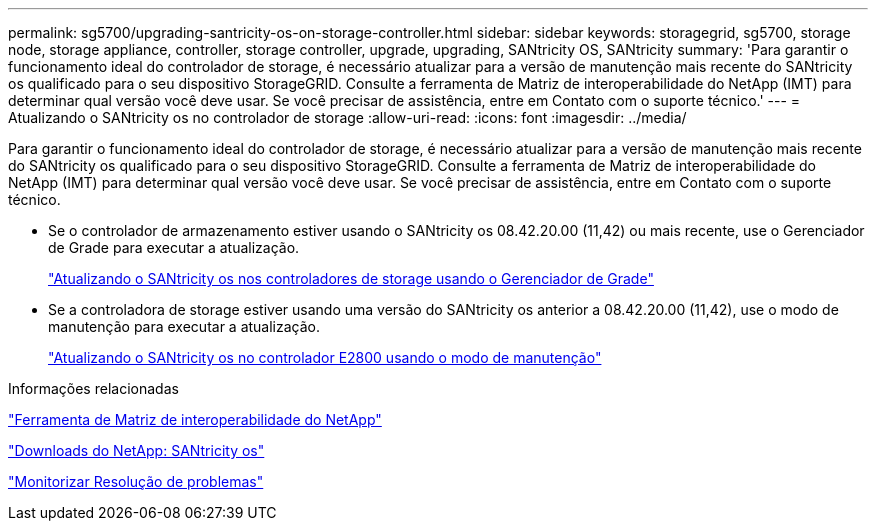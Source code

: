 ---
permalink: sg5700/upgrading-santricity-os-on-storage-controller.html 
sidebar: sidebar 
keywords: storagegrid, sg5700, storage node, storage appliance, controller, storage controller, upgrade, upgrading, SANtricity OS, SANtricity 
summary: 'Para garantir o funcionamento ideal do controlador de storage, é necessário atualizar para a versão de manutenção mais recente do SANtricity os qualificado para o seu dispositivo StorageGRID. Consulte a ferramenta de Matriz de interoperabilidade do NetApp (IMT) para determinar qual versão você deve usar. Se você precisar de assistência, entre em Contato com o suporte técnico.' 
---
= Atualizando o SANtricity os no controlador de storage
:allow-uri-read: 
:icons: font
:imagesdir: ../media/


[role="lead"]
Para garantir o funcionamento ideal do controlador de storage, é necessário atualizar para a versão de manutenção mais recente do SANtricity os qualificado para o seu dispositivo StorageGRID. Consulte a ferramenta de Matriz de interoperabilidade do NetApp (IMT) para determinar qual versão você deve usar. Se você precisar de assistência, entre em Contato com o suporte técnico.

* Se o controlador de armazenamento estiver usando o SANtricity os 08.42.20.00 (11,42) ou mais recente, use o Gerenciador de Grade para executar a atualização.
+
link:upgrading-santricity-os-on-storage-controllers-using-grid-manager-sg5700.html["Atualizando o SANtricity os nos controladores de storage usando o Gerenciador de Grade"]

* Se a controladora de storage estiver usando uma versão do SANtricity os anterior a 08.42.20.00 (11,42), use o modo de manutenção para executar a atualização.
+
link:upgrading-santricity-os-on-e2800-controller-using-maintenance-mode.html["Atualizando o SANtricity os no controlador E2800 usando o modo de manutenção"]



.Informações relacionadas
https://mysupport.netapp.com/matrix["Ferramenta de Matriz de interoperabilidade do NetApp"^]

https://mysupport.netapp.com/site/products/all/details/eseries-santricityos/downloads-tab["Downloads do NetApp: SANtricity os"^]

link:../monitor/index.html["Monitorizar  Resolução de problemas"]
